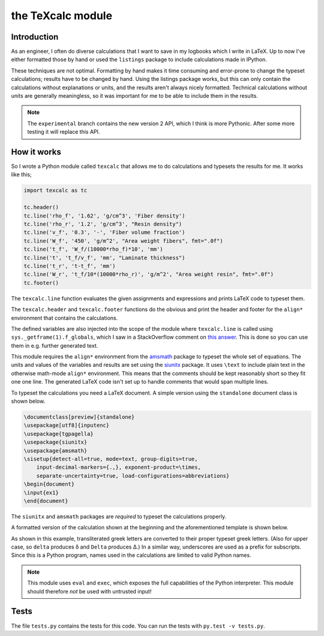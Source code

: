 the TeXcalc module
##################

.. image:: https://img.shields.io/badge/code%20style-black-000000.svg
    :target: https://github.com/psf/black

Introduction
------------

As an engineer, I often do diverse calculations that I want to save in my
logbooks which I write in LaTeX.  Up to now I've either formatted those by
hand or used the ``listings`` package to include calculations made in IPython.

These techniques are not optimal.  Formatting by hand makes it time consuming
and error-prone to change the typeset calculations; results have to be changed
by hand.  Using the listings package works, but this can only contain the
calculations without explanations or units, and the results aren't always
nicely formatted. Technical calculations without units are generally
meaningless, so it was important for me to be able to include them in the
results.


.. note:: The ``experimental`` branch contains the new version 2 API, which
   I think is more Pythonic. After some more testing it will replace this API.


How it works
------------

So I wrote a Python module called ``texcalc`` that allows me to do
calculations and typesets the results for me. It works like this;

.. code-block:: python

    import texcalc as tc

    tc.header()
    tc.line('rho_f', '1.62', 'g/cm^3', 'Fiber density')
    tc.line('rho_r', '1.2', 'g/cm^3', "Resin density")
    tc.line('v_f', '0.3', '-', 'Fiber volume fraction')
    tc.line('W_f', '450', 'g/m^2', "Area weight fibers", fmt=".0f")
    tc.line('t_f', 'W_f/(10000*rho_f)*10', 'mm')
    tc.line('t', 't_f/v_f', 'mm', "Laminate thickness")
    tc.line('t_r', 't-t_f', 'mm')
    tc.line('W_r', 't_f/10*(10000*rho_r)', 'g/m^2', "Area weight resin", fmt=".0f")
    tc.footer()


The ``texcalc.line`` function evaluates the given assignments and expressions
and prints LaTeX code to typeset them.

The ``texcalc.header`` and ``texcalc.footer`` functions do the obvious and
print the header and footer for the ``align*`` environment that contains the
calculations.

The defined variables are also injected into the scope of the module where
``texcalc.line`` is called using ``sys._getframe(1).f_globals``, which I saw
in a StackOverflow comment on `this answer`_.
This is done so you can use them in e.g. further generated text.

.. _this answer: https://stackoverflow.com/questions/11813287/insert-variable-into-global-namespace-from-within-a-function/27642440#27642440

This module requires the ``align*`` environment from the amsmath_ package to typeset the
whole set of equations. The units and values of the variables and results are
set using the siunitx_ package.  It uses ``\text`` to include plain text in
the otherwise math-mode ``align*`` environment.  This means that the comments
should be kept reasonably short so they fit one one line.  The generated LaTeX
code isn't set up to handle comments that would span multiple lines.

.. _amsmath: http://www.ams.org/arc/resources/amslatex-about.html
.. _siunitx: http://ctan.org/pkg/siunitx

To typeset the calculations you need a LaTeX document.
A simple version using the ``standalone`` document class is shown below.

.. code-block:: latex

    \documentclass[preview]{standalone}
    \usepackage[utf8]{inputenc}
    \usepackage{tgpagella}
    \usepackage{siunitx}
    \usepackage{amsmath}
    \sisetup{detect-all=true, mode=text, group-digits=true,
        input-decimal-markers={.,}, exponent-product=\times,
        separate-uncertainty=true, load-configurations=abbreviations}
    \begin{document}
    \input{ex1}
    \end{document}

The ``siunitx`` and ``amsmath`` packages are *required* to typeset the
calculations properly.

A formatted version of the calculation shown at the beginning and the
aforementioned template is shown below.

.. image:: examples/ex1.png
    :alt: texcalc example
    :width: 100%

As shown in this example, transliterated greek letters are converted to their
proper typeset greek letters. (Also for upper case, so ``delta`` produces
δ and ``Delta`` produces Δ.) In a similar way, underscores are used as
a prefix for subscripts.
Since this is a Python program, names used in the calculations are limited
to valid Python names.


.. Note::

    This module uses ``eval`` and ``exec``, which exposes the full
    capabilities of the Python interpreter. This module should therefore *not*
    be used with untrusted input!


Tests
-----

The file ``tests.py`` contains the tests for this code. You can run the tests
with ``py.test -v tests.py``.

